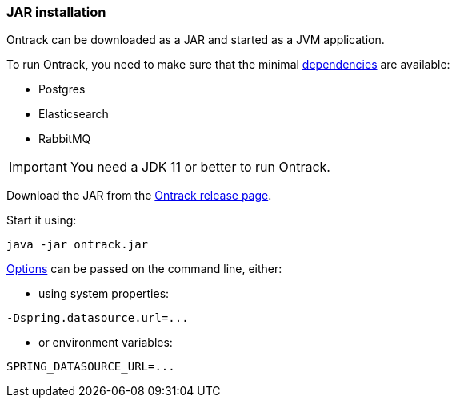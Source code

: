 [[installation-jar]]
=== JAR installation

Ontrack can be downloaded as a JAR and started as a JVM application.

To run Ontrack, you need to make sure that the minimal <<installation-dependencies,dependencies>> are available:

* Postgres
* Elasticsearch
* RabbitMQ

[IMPORTANT]
====
You need a JDK 11 or better to run Ontrack.
====

Download the JAR from the
https://github.com/nemerosa/ontrack/releases[Ontrack release page].

Start it using:

[source,bash]
----
java -jar ontrack.jar
----

<<configuration-properties,Options>> can be passed on the command line, either:

* using system properties:

[source,bash]
----
-Dspring.datasource.url=...
----

* or environment variables:

[source,bash]
----
SPRING_DATASOURCE_URL=...
----
